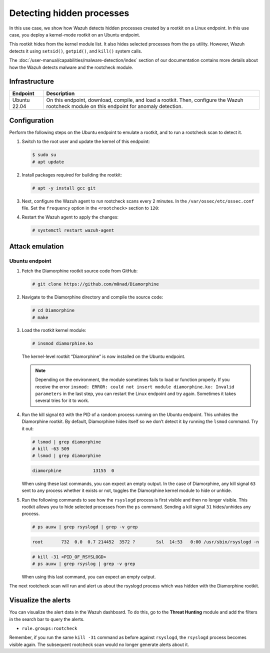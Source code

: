 .. Copyright (C) 2015, Wazuh, Inc.

.. meta::
   :description: Learn how Wazuh detects hidden processes created by a rootkit in this proof of concept.

Detecting hidden processes
==========================

In this use case, we show how Wazuh detects hidden processes created by a rootkit on a Linux endpoint. In this use case, you deploy a kernel-mode rootkit on an Ubuntu endpoint.

This rootkit hides from the kernel module list. It also hides selected processes from the ``ps`` utility. However, Wazuh detects it using ``setsid()``, ``getpid()``, and ``kill()`` system calls.

The :doc:`/user-manual/capabilities/malware-detection/index` section of our documentation contains more details about how the Wazuh detects malware and the rootcheck module.


Infrastructure
--------------

+---------------+------------------------------------------------------------------------------------------------------------------------------------------------+
| Endpoint      | Description                                                                                                                                    |
+===============+================================================================================================================================================+
| Ubuntu 22.04  | On this endpoint, download, compile, and load a rootkit. Then, configure the Wazuh rootcheck module on this endpoint for anomaly detection.    |
+---------------+------------------------------------------------------------------------------------------------------------------------------------------------+

Configuration
-------------

Perform the following steps on the Ubuntu endpoint to emulate a rootkit, and to run a rootcheck scan to detect it.

#. Switch to the root user and update the kernel of this endpoint:

   .. code-block:: console

      $ sudo su 
      # apt update

#. Install packages required for building the rootkit:

   .. code-block:: console

      # apt -y install gcc git

#. Next, configure the Wazuh agent to run rootcheck scans every 2 minutes. In the ``/var/ossec/etc/ossec.conf`` file. Set the ``frequency`` option in the ``<rootcheck>`` section to ``120``:

   .. code-block:: xml
      :emphasize-lines: 13

      <rootcheck>
        <disabled>no</disabled>
        <check_dev>yes</check_dev>
        <check_sys>yes</check_sys>
        <check_pids>yes</check_pids>
        <check_ports>yes</check_ports>
        <check_if>yes</check_if>

        <!-- rootcheck execution frequency - every 12 hours by default-->

        <frequency>120</frequency>

        <skip_nfs>yes</skip_nfs>
      </rootcheck>

#. Restart the Wazuh agent to apply the changes:

   .. code-block:: console

      # systemctl restart wazuh-agent

Attack emulation
----------------

Ubuntu endpoint
^^^^^^^^^^^^^^^

#. Fetch the Diamorphine rootkit source code from GitHub:

   .. code-block:: console

      # git clone https://github.com/m0nad/Diamorphine

#. Navigate to the Diamorphine directory and compile the source code:

   .. code-block:: console

      # cd Diamorphine
      # make

#. Load the rootkit kernel module:

   .. code-block:: console

      # insmod diamorphine.ko

   The kernel-level rootkit “Diamorphine” is now installed on the Ubuntu endpoint.

   .. note::

      Depending on the environment, the module sometimes fails to load or function properly. If you receive the error ``insmod: ERROR: could not insert module diamorphine.ko: Invalid parameters`` in the last step, you can restart the Linux endpoint and try again. Sometimes it takes several tries for it to work.

#. Run the kill signal ``63`` with the PID of a random process running on the Ubuntu endpoint. This unhides the Diamorphine rootkit. By default, Diamorphine hides itself so we don’t detect it by running the ``lsmod`` command. Try it out:

   .. code-block:: console

      # lsmod | grep diamorphine
      # kill -63 509
      # lsmod | grep diamorphine

   .. code-block:: none
      :class: output

      diamorphine            13155  0

   When using these last commands, you can expect an empty output. In the case of Diamorphine, any kill signal ``63`` sent to any process whether it exists or not, toggles the Diamorphine kernel module to hide or unhide.

#. Run the following commands to see how the ``rsyslogd`` process is first visible and then no longer visible. This rootkit allows you to hide selected processes from the ``ps`` command. Sending a kill signal ``31`` hides/unhides any process.

   .. code-block:: console

      # ps auxw | grep rsyslogd | grep -v grep
   
   .. code-block:: none
      :class: output

      root       732  0.0  0.7 214452  3572 ?        Ssl  14:53   0:00 /usr/sbin/rsyslogd -n
   
   .. code-block:: console

      # kill -31 <PID_OF_RSYSLOGD>
      # ps auxw | grep rsyslog | grep -v grep

   When using this last command, you can expect an empty output.

The next rootcheck scan will run and alert us about the rsyslogd process which was hidden with the Diamorphine rootkit.

Visualize the alerts
--------------------

You can visualize the alert data in the Wazuh dashboard. To do this, go to the **Threat Hunting** module and add the filters in the search bar to query the alerts.

-  ``rule.groups:rootcheck``

   .. thumbnail:: /images/poc/hidden-processes-alerts.png
      :title: Hidden processes alerts
      :align: center
      :width: 80%

Remember, if you run the same ``kill -31`` command as before against ``rsyslogd``, the ``rsyslogd`` process becomes visible again. The subsequent rootcheck scan would no longer generate alerts about it.